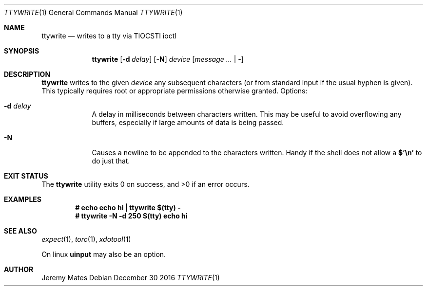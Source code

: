 .Dd December 30 2016
.Dt TTYWRITE 1
.nh
.Os
.Sh NAME
.Nm ttywrite
.Nd writes to a tty via TIOCSTI ioctl
.Sh SYNOPSIS
.Nm ttywrite
.Bk -words
.Op Fl d Ar delay
.Op Fl N
.Ar device
.Op Ar message ... | -
.Ek
.Sh DESCRIPTION
.Nm
writes to the given
.Ar device
any subsequent characters (or from standard input if the usual hyphen is
given). This typically requires root or appropriate permissions
otherwise granted.
Options:
.Bl -tag -width -indent
.It Fl d Ar delay
A delay in milliseconds between characters written. This may be useful
to avoid overflowing any buffers, especially if large amounts of data is
being passed.
.It Fl N
Causes a newline to be appended to the characters written. Handy if the
shell does not allow a
.Ic $'\en'
to do just that.
.El
.Sh EXIT STATUS
.Ex -std
.Sh EXAMPLES
.Dl # Ic echo echo hi \&| ttywrite $(tty) -
.Dl # Ic ttywrite -N -d 250 $(tty) echo hi
.Sh SEE ALSO
.Xr expect 1 ,
.Xr torc 1 ,
.Xr xdotool 1
.Pp
On linux
.Cm uinput
may also be an option.
.Sh AUTHOR
.An Jeremy Mates
